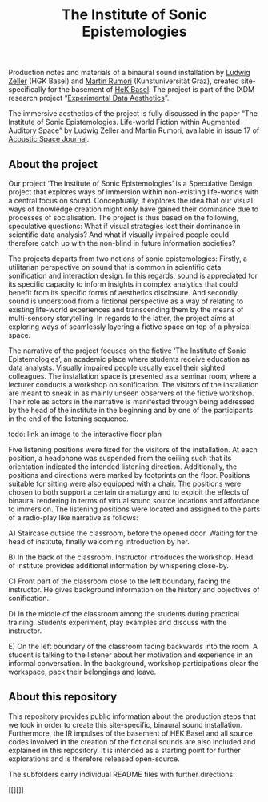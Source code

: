 #+TITLE: The Institute of Sonic Epistemologies

Production notes and materials of a binaural sound installation by [[http://www.ludwigzeller.de/projects/the-institute-of-sonic-epistemologies/][Ludwig Zeller]] (HGK Basel) and [[http://www.rumori.de/][Martin Rumori]] (Kunstuniversität Graz), created site-specifically for the basement of [[http://www.hek.ch][HeK Basel]]. The project is part of the IXDM research project “[[https://www.ixdm.ch/portfolio/experimental-data-aesthetics/][Experimental Data Aesthetics]]”.

The immersive aesthetics of the project is fully discussed in the paper “The Institute of Sonic Epistemologies. Life-world Fiction within Augmented Auditory Space” by Ludwig Zeller and Martin Rumori, available in issue 17 of [[http://rixc.org/en/acousticspace/][Acoustic Space Journal]].

** About the project

#+HTML: <a href="https://vimeo.com/238382412"><img src="ise_title.png" alt="The Institute of Sonic Epistemologies video title" width="640" /></a>

Our project ‘The Institute of Sonic Epistemologies’ is a Speculative Design project that explores ways of immersion within non-existing life-worlds with a central focus on sound. Conceptually, it explores the idea that our visual ways of knowledge creation might only have gained their dominance due to processes of socialisation. The project is thus based on the following, speculative questions: What if visual strategies lost their dominance in scientific data analysis? And what if visually impaired people could therefore catch up with the non-blind in future information societies? 

The projects departs from two notions of sonic epistemologies: Firstly, a utilitarian perspective on sound that is common in scientific data sonification and interaction design. In this regards, sound is appreciated for its specific capacity to inform insights in complex analytics that could benefit from its specific forms of aesthetics disclosure. And secondly, sound is understood from a fictional perspective as a way of relating to existing life-world experiences and transcending them by the means of multi-sensory storytelling. In regards to the latter, the project aims at exploring ways of seamlessly layering a fictive space on top of a physical space.

The narrative of the project focuses on the fictive ‘The Institute of Sonic Epistemologies’, an academic place where students receive education as data analysts. Visually impaired people usually excel their sighted colleagues. The installation space is presented as a seminar room, where a lecturer conducts a workshop on sonification. The visitors of the installation are meant to sneak in as mainly unseen observers of the fictive workshop. Their role as actors in the narrative is manifested through being addressed by the head of the institute in the beginning and by one of the participants in the end of the listening sequence. 

todo: link an image to the interactive floor plan

Five listening positions were fixed for the visitors of the installation. At each position, a headphone was suspended from the ceiling such that its orientation indicated the intended listening direction. Additionally, the positions and directions were marked by footprints on the floor. Positions suitable for sitting were also equipped with a chair. The positions were chosen to both support a certain dramaturgy and to exploit the effects of binaural rendering in terms of virtual sound source locations and affordance to immersion. The listening positions were located and assigned to the parts of a radio-play like narrative as follows: 

A) Staircase outside the classroom, before the opened door. Waiting for the head of institute, finally welcoming introduction by her. 

B) In the back of the classroom. Instructor introduces the workshop. Head of institute provides additional information by whispering close-by. 

C) Front part of the classroom close to the left boundary, facing the instructor. He gives background information on the history and objectives of sonification. 

D) In the middle of the classroom among the students during practical training. Students experiment, play examples and discuss with the instructor. 

E) On the left boundary of the classroom facing backwards into the room. A student is talking to the listener about her motivation and experience in an informal conversation. In the background, workshop participations clear the workspace, pack their belongings and leave.


** About this repository

This repository provides public information about the production steps that we took in order to create this site-specific, binaural sound installation. Furthermore, the IR impulses of the basement of HEK Basel and all source codes involved in the creation of the fictional sounds are also included and explained in this repository. It is intended as a starting point for further explorations and is therefore released open-source. 

The subfolders carry individual README files with further directions:

[[][]]












